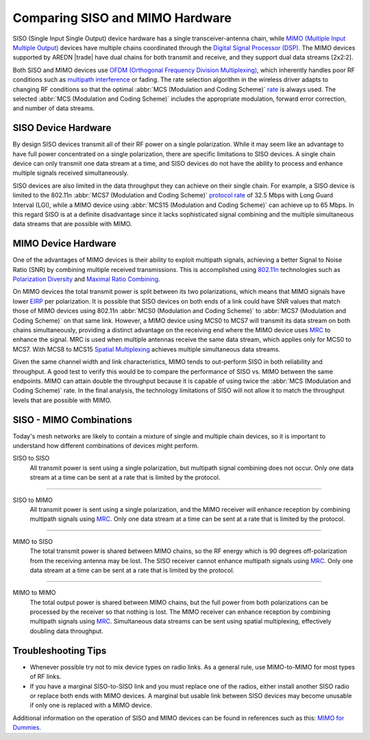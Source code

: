 ================================
Comparing SISO and MIMO Hardware
================================

SISO (Single Input Single Output) device hardware has a single transceiver-antenna chain, while `MIMO (Multiple Input Multiple Output) <https://en.wikipedia.org/wiki/MIMO>`_ devices have multiple chains coordinated through the `Digital Signal Processor (DSP) <https://en.wikipedia.org/wiki/Digital_signal_processor>`_. The MIMO devices supported by AREDN |trade| have dual chains for both transmit and receive, and they support dual data streams [2x2:2].

.. image:: _images/siso-mimo-overview.png
   :alt:  SISO and MIMO radio chains
   :align: center

Both SISO and MIMO devices use `OFDM (Orthogonal Frequency Division Multiplexing) <https://en.wikipedia.org/wiki/Orthogonal_frequency-division_multiplexing>`_, which inherently handles poor RF conditions such as `multipath interference <https://en.wikipedia.org/wiki/Multipath_propagation#Interference>`_ or fading. The rate selection algorithm in the wireless driver adapts to changing RF conditions so that the optimal :abbr:`MCS (Modulation and Coding Scheme)` `rate <https://en.wikipedia.org/wiki/IEEE_802.11n-2009#Data_rates>`_ is always used. The selected :abbr:`MCS (Modulation and Coding Scheme)` includes the appropriate modulation, forward error correction, and number of data streams.

SISO Device Hardware
--------------------

By design SISO devices transmit all of their RF power on a single polarization. While it may seem like an advantage to have full power concentrated on a single polarization, there are specific limitations to SISO devices. A single chain device can only transmit one data stream at a time, and SISO devices do not have the ability to process and enhance multiple signals received simultaneously.

SISO devices are also limited in the data throughput they can achieve on their single chain. For example, a SISO device is limited to the 802.11n :abbr:`MCS7 (Modulation and Coding Scheme)` `protocol rate <https://en.wikipedia.org/wiki/IEEE_802.11n-2009#Data_rates>`_ of 32.5 Mbps with Long Guard Interval (LGI), while a MIMO device using :abbr:`MCS15 (Modulation and Coding Scheme)` can achieve up to 65 Mbps. In this regard SISO is at a definite disadvantage since it lacks sophisticated signal combining and the multiple simultaneous data streams that are possible with MIMO.

MIMO Device Hardware
--------------------

One of the advantages of MIMO devices is their ability to exploit multipath signals, achieving a better Signal to Noise Ratio (SNR) by combining multiple received transmissions. This is accomplished using `802.11n <https://en.wikipedia.org/wiki/IEEE_802.11n-2009>`_ technologies such as `Polarization Diversity <https://en.wikipedia.org/wiki/Diversity_scheme>`_ and `Maximal Ratio Combining <https://en.wikipedia.org/wiki/Maximal-ratio_combining>`_.

On MIMO devices the total transmit power is split between its two polarizations, which means that MIMO signals have lower `EIRP <https://en.wikipedia.org/wiki/Effective_radiated_power>`_ per polarization. It is possible that SISO devices on both ends of a link could have SNR values that match those of MIMO devices using 802.11n :abbr:`MCS0 (Modulation and Coding Scheme)` to :abbr:`MCS7 (Modulation and Coding Scheme)` on that same link. However, a MIMO device using MCS0 to MCS7 will transmit its data stream on both chains simultaneously, providing a distinct advantage on the receiving end where the MIMO device uses `MRC <https://en.wikipedia.org/wiki/Maximal-ratio_combining>`_ to enhance the signal. MRC is used when multiple antennas receive the same data stream, which applies only for MCS0 to MCS7. With MCS8 to MCS15 `Spatial Multiplexing <https://en.wikipedia.org/wiki/Spatial_multiplexing>`_ achieves multiple simultaneous data streams.

Given the same channel width and link characteristics, MIMO tends to out-perform SISO in both reliability and throughput. A good test to verify this would be to compare the performance of SISO vs. MIMO between the same endpoints. MIMO can attain double the throughput because it is capable of using twice the :abbr:`MCS (Modulation and Coding Scheme)` rate. In the final analysis, the technology limitations of SISO will not allow it to match the throughput levels that are possible with MIMO.

SISO - MIMO Combinations
------------------------

Today's mesh networks are likely to contain a mixture of single and multiple chain devices, so it is important to understand how different combinations of devices might perform.

SISO to SISO
  All transmit power is sent using a single polarization, but multipath signal combining does not occur. Only one data stream at a time can be sent at a rate that is limited by the protocol.

.. image:: _images/siso-siso.png
   :alt:  SISO to SISO
   :align: center

----------

SISO to MIMO
  All transmit power is sent using a single polarization, and the MIMO receiver will enhance reception by combining multipath signals using `MRC <https://en.wikipedia.org/wiki/Maximal-ratio_combining>`_. Only one data stream at a time can be sent at a rate that is limited by the protocol.

.. image:: _images/siso-mimo.png
   :alt:  SISO to MIMO
   :align: center

----------

MIMO to SISO
  The total transmit power is shared between MIMO chains, so the RF energy which is 90 degrees off-polarization from the receiving antenna may be lost. The SISO receiver cannot enhance multipath signals using `MRC <https://en.wikipedia.org/wiki/Maximal-ratio_combining>`_. Only one data stream at a time can be sent at a rate that is limited by the protocol.

.. image:: _images/mimo-siso.png
   :alt:  MIMO to SISO
   :align: center

----------

MIMO to MIMO
  The total output power is shared between MIMO chains, but the full power from both polarizations can be processed by the receiver so that nothing is lost. The MIMO receiver can enhance reception by combining multipath signals using `MRC <https://en.wikipedia.org/wiki/Maximal-ratio_combining>`_. Simultaneous data streams can be sent using spatial multiplexing, effectively doubling data throughput.

.. image:: _images/mimo-mimo.png
   :alt:  MIMO to MIMO
   :align: center

Troubleshooting Tips
--------------------

* Whenever possible try not to mix device types on radio links. As a general rule, use MIMO-to-MIMO for most types of RF links.

* If you have a marginal SISO-to-SISO link and you must replace one of the radios, either install another SISO radio or replace both ends with MIMO devices. A marginal but usable link between SISO devices may become unusable if only one is replaced with a MIMO device.

Additional information on the operation of SISO and MIMO devices can be found in references such as this: `MIMO for Dummies <https://www.halper.in//pubs/mimo_for_dummies.pdf>`_.
